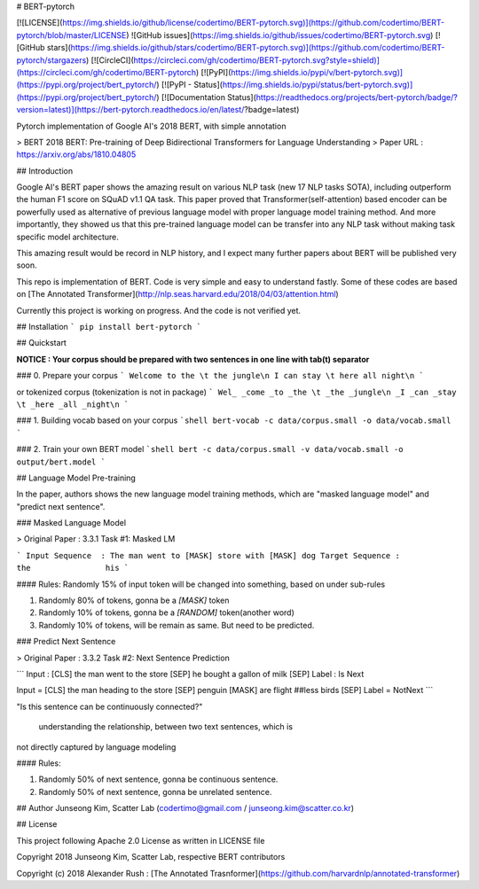 # BERT-pytorch

[![LICENSE](https://img.shields.io/github/license/codertimo/BERT-pytorch.svg)](https://github.com/codertimo/BERT-pytorch/blob/master/LICENSE)
![GitHub issues](https://img.shields.io/github/issues/codertimo/BERT-pytorch.svg)
[![GitHub stars](https://img.shields.io/github/stars/codertimo/BERT-pytorch.svg)](https://github.com/codertimo/BERT-pytorch/stargazers)
[![CircleCI](https://circleci.com/gh/codertimo/BERT-pytorch.svg?style=shield)](https://circleci.com/gh/codertimo/BERT-pytorch)
[![PyPI](https://img.shields.io/pypi/v/bert-pytorch.svg)](https://pypi.org/project/bert_pytorch/)
[![PyPI - Status](https://img.shields.io/pypi/status/bert-pytorch.svg)](https://pypi.org/project/bert_pytorch/)
[![Documentation Status](https://readthedocs.org/projects/bert-pytorch/badge/?version=latest)](https://bert-pytorch.readthedocs.io/en/latest/?badge=latest)

Pytorch implementation of Google AI's 2018 BERT, with simple annotation

> BERT 2018 BERT: Pre-training of Deep Bidirectional Transformers for Language Understanding
> Paper URL : https://arxiv.org/abs/1810.04805


## Introduction

Google AI's BERT paper shows the amazing result on various NLP task (new 17 NLP tasks SOTA), 
including outperform the human F1 score on SQuAD v1.1 QA task. 
This paper proved that Transformer(self-attention) based encoder can be powerfully used as 
alternative of previous language model with proper language model training method. 
And more importantly, they showed us that this pre-trained language model can be transfer 
into any NLP task without making task specific model architecture.

This amazing result would be record in NLP history, 
and I expect many further papers about BERT will be published very soon.

This repo is implementation of BERT. Code is very simple and easy to understand fastly.
Some of these codes are based on [The Annotated Transformer](http://nlp.seas.harvard.edu/2018/04/03/attention.html)

Currently this project is working on progress. And the code is not verified yet.

## Installation
```
pip install bert-pytorch
```

## Quickstart

**NOTICE : Your corpus should be prepared with two sentences in one line with tab(\t) separator**

### 0. Prepare your corpus
```
Welcome to the \t the jungle\n
I can stay \t here all night\n
```

or tokenized corpus (tokenization is not in package)
```
Wel_ _come _to _the \t _the _jungle\n
_I _can _stay \t _here _all _night\n
```


### 1. Building vocab based on your corpus
```shell
bert-vocab -c data/corpus.small -o data/vocab.small
```

### 2. Train your own BERT model
```shell
bert -c data/corpus.small -v data/vocab.small -o output/bert.model
```

## Language Model Pre-training

In the paper, authors shows the new language model training methods, 
which are "masked language model" and "predict next sentence".


### Masked Language Model 

> Original Paper : 3.3.1 Task #1: Masked LM 

```
Input Sequence  : The man went to [MASK] store with [MASK] dog
Target Sequence :                  the                his
```

#### Rules:
Randomly 15% of input token will be changed into something, based on under sub-rules

1. Randomly 80% of tokens, gonna be a `[MASK]` token
2. Randomly 10% of tokens, gonna be a `[RANDOM]` token(another word)
3. Randomly 10% of tokens, will be remain as same. But need to be predicted.

### Predict Next Sentence

> Original Paper : 3.3.2 Task #2: Next Sentence Prediction

```
Input : [CLS] the man went to the store [SEP] he bought a gallon of milk [SEP]
Label : Is Next

Input = [CLS] the man heading to the store [SEP] penguin [MASK] are flight ##less birds [SEP]
Label = NotNext
```

"Is this sentence can be continuously connected?"

 understanding the relationship, between two text sentences, which is
not directly captured by language modeling

#### Rules:

1. Randomly 50% of next sentence, gonna be continuous sentence.
2. Randomly 50% of next sentence, gonna be unrelated sentence.


## Author
Junseong Kim, Scatter Lab (codertimo@gmail.com / junseong.kim@scatter.co.kr)

## License

This project following Apache 2.0 License as written in LICENSE file

Copyright 2018 Junseong Kim, Scatter Lab, respective BERT contributors

Copyright (c) 2018 Alexander Rush : [The Annotated Trasnformer](https://github.com/harvardnlp/annotated-transformer)


